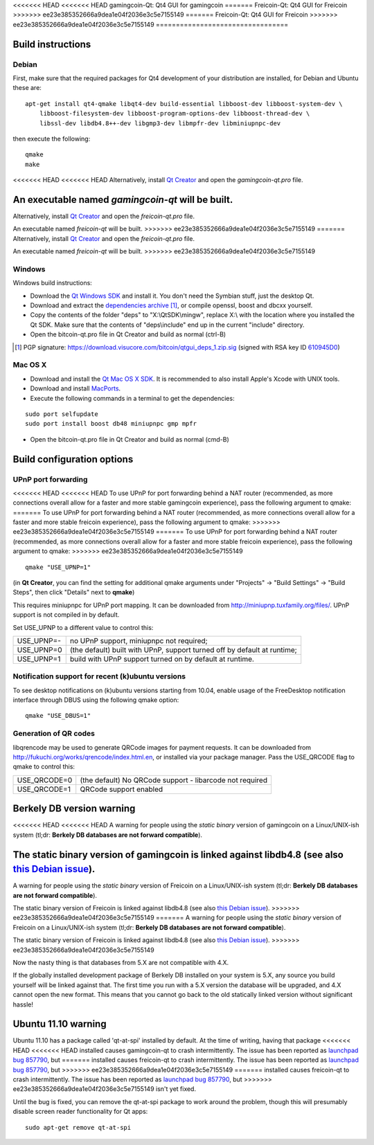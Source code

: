 <<<<<<< HEAD
<<<<<<< HEAD
gamingcoin-Qt: Qt4 GUI for gamingcoin
=======
Freicoin-Qt: Qt4 GUI for Freicoin
>>>>>>> ee23e385352666a9dea1e04f2036e3c5e7155149
=======
Freicoin-Qt: Qt4 GUI for Freicoin
>>>>>>> ee23e385352666a9dea1e04f2036e3c5e7155149
=================================

Build instructions
===================

Debian
-------

First, make sure that the required packages for Qt4 development of your
distribution are installed, for Debian and Ubuntu these are:

::

    apt-get install qt4-qmake libqt4-dev build-essential libboost-dev libboost-system-dev \
        libboost-filesystem-dev libboost-program-options-dev libboost-thread-dev \
        libssl-dev libdb4.8++-dev libgmp3-dev libmpfr-dev libminiupnpc-dev

then execute the following:

::

    qmake
    make

<<<<<<< HEAD
<<<<<<< HEAD
Alternatively, install `Qt Creator`_ and open the `gamingcoin-qt.pro` file.

An executable named `gamingcoin-qt` will be built.
=======
Alternatively, install `Qt Creator`_ and open the `freicoin-qt.pro` file.

An executable named `freicoin-qt` will be built.
>>>>>>> ee23e385352666a9dea1e04f2036e3c5e7155149
=======
Alternatively, install `Qt Creator`_ and open the `freicoin-qt.pro` file.

An executable named `freicoin-qt` will be built.
>>>>>>> ee23e385352666a9dea1e04f2036e3c5e7155149

.. _`Qt Creator`: http://qt-project.org/downloads/

Windows
--------

Windows build instructions:

- Download the `Qt Windows SDK`_ and install it. You don't need the Symbian stuff, just the desktop Qt.

- Download and extract the `dependencies archive`_  [#]_, or compile openssl, boost and dbcxx yourself.

- Copy the contents of the folder "deps" to "X:\\QtSDK\\mingw", replace X:\\ with the location where you installed the Qt SDK. Make sure that the contents of "deps\\include" end up in the current "include" directory.

- Open the bitcoin-qt.pro file in Qt Creator and build as normal (ctrl-B)

.. _`Qt Windows SDK`: http://qt-project.org/downloads/
.. _`dependencies archive`: https://download.visucore.com/bitcoin/qtgui_deps_1.zip
.. [#] PGP signature: https://download.visucore.com/bitcoin/qtgui_deps_1.zip.sig (signed with RSA key ID `610945D0`_)
.. _`610945D0`: http://pgp.mit.edu:11371/pks/lookup?op=get&search=0x610945D0


Mac OS X
--------

- Download and install the `Qt Mac OS X SDK`_. It is recommended to also install Apple's Xcode with UNIX tools.

- Download and install `MacPorts`_.

- Execute the following commands in a terminal to get the dependencies:

::

	sudo port selfupdate
	sudo port install boost db48 miniupnpc gmp mpfr

- Open the bitcoin-qt.pro file in Qt Creator and build as normal (cmd-B)

.. _`Qt Mac OS X SDK`: http://qt-project.org/downloads/
.. _`MacPorts`: http://www.macports.org/install.php


Build configuration options
============================

UPnP port forwarding
---------------------

<<<<<<< HEAD
<<<<<<< HEAD
To use UPnP for port forwarding behind a NAT router (recommended, as more connections overall allow for a faster and more stable gamingcoin experience), pass the following argument to qmake:
=======
To use UPnP for port forwarding behind a NAT router (recommended, as more connections overall allow for a faster and more stable freicoin experience), pass the following argument to qmake:
>>>>>>> ee23e385352666a9dea1e04f2036e3c5e7155149
=======
To use UPnP for port forwarding behind a NAT router (recommended, as more connections overall allow for a faster and more stable freicoin experience), pass the following argument to qmake:
>>>>>>> ee23e385352666a9dea1e04f2036e3c5e7155149

::

    qmake "USE_UPNP=1"

(in **Qt Creator**, you can find the setting for additional qmake arguments under "Projects" -> "Build Settings" -> "Build Steps", then click "Details" next to **qmake**)

This requires miniupnpc for UPnP port mapping.  It can be downloaded from
http://miniupnp.tuxfamily.org/files/.  UPnP support is not compiled in by default.

Set USE_UPNP to a different value to control this:

+------------+--------------------------------------------------------------------------+
| USE_UPNP=- | no UPnP support, miniupnpc not required;                                 |
+------------+--------------------------------------------------------------------------+
| USE_UPNP=0 | (the default) built with UPnP, support turned off by default at runtime; |
+------------+--------------------------------------------------------------------------+
| USE_UPNP=1 | build with UPnP support turned on by default at runtime.                 |
+------------+--------------------------------------------------------------------------+

Notification support for recent (k)ubuntu versions
---------------------------------------------------

To see desktop notifications on (k)ubuntu versions starting from 10.04, enable usage of the
FreeDesktop notification interface through DBUS using the following qmake option:

::

    qmake "USE_DBUS=1"

Generation of QR codes
-----------------------

libqrencode may be used to generate QRCode images for payment requests.
It can be downloaded from http://fukuchi.org/works/qrencode/index.html.en, or installed via your package manager. Pass the USE_QRCODE
flag to qmake to control this:

+--------------+--------------------------------------------------------------------------+
| USE_QRCODE=0 | (the default) No QRCode support - libarcode not required                 |
+--------------+--------------------------------------------------------------------------+
| USE_QRCODE=1 | QRCode support enabled                                                   |
+--------------+--------------------------------------------------------------------------+


Berkely DB version warning
==========================

<<<<<<< HEAD
<<<<<<< HEAD
A warning for people using the *static binary* version of gamingcoin on a Linux/UNIX-ish system (tl;dr: **Berkely DB databases are not forward compatible**).

The static binary version of gamingcoin is linked against libdb4.8 (see also `this Debian issue`_).
=======
A warning for people using the *static binary* version of Freicoin on a Linux/UNIX-ish system (tl;dr: **Berkely DB databases are not forward compatible**).

The static binary version of Freicoin is linked against libdb4.8 (see also `this Debian issue`_).
>>>>>>> ee23e385352666a9dea1e04f2036e3c5e7155149
=======
A warning for people using the *static binary* version of Freicoin on a Linux/UNIX-ish system (tl;dr: **Berkely DB databases are not forward compatible**).

The static binary version of Freicoin is linked against libdb4.8 (see also `this Debian issue`_).
>>>>>>> ee23e385352666a9dea1e04f2036e3c5e7155149

Now the nasty thing is that databases from 5.X are not compatible with 4.X.

If the globally installed development package of Berkely DB installed on your system is 5.X, any source you
build yourself will be linked against that. The first time you run with a 5.X version the database will be upgraded,
and 4.X cannot open the new format. This means that you cannot go back to the old statically linked version without
significant hassle!

.. _`this Debian issue`: http://bugs.debian.org/cgi-bin/bugreport.cgi?bug=621425

Ubuntu 11.10 warning
====================

Ubuntu 11.10 has a package called 'qt-at-spi' installed by default.  At the time of writing, having that package
<<<<<<< HEAD
<<<<<<< HEAD
installed causes gamingcoin-qt to crash intermittently.  The issue has been reported as `launchpad bug 857790`_, but
=======
installed causes freicoin-qt to crash intermittently.  The issue has been reported as `launchpad bug 857790`_, but
>>>>>>> ee23e385352666a9dea1e04f2036e3c5e7155149
=======
installed causes freicoin-qt to crash intermittently.  The issue has been reported as `launchpad bug 857790`_, but
>>>>>>> ee23e385352666a9dea1e04f2036e3c5e7155149
isn't yet fixed.

Until the bug is fixed, you can remove the qt-at-spi package to work around the problem, though this will presumably
disable screen reader functionality for Qt apps:

::

    sudo apt-get remove qt-at-spi

.. _`launchpad bug 857790`: https://bugs.launchpad.net/ubuntu/+source/qt-at-spi/+bug/857790
